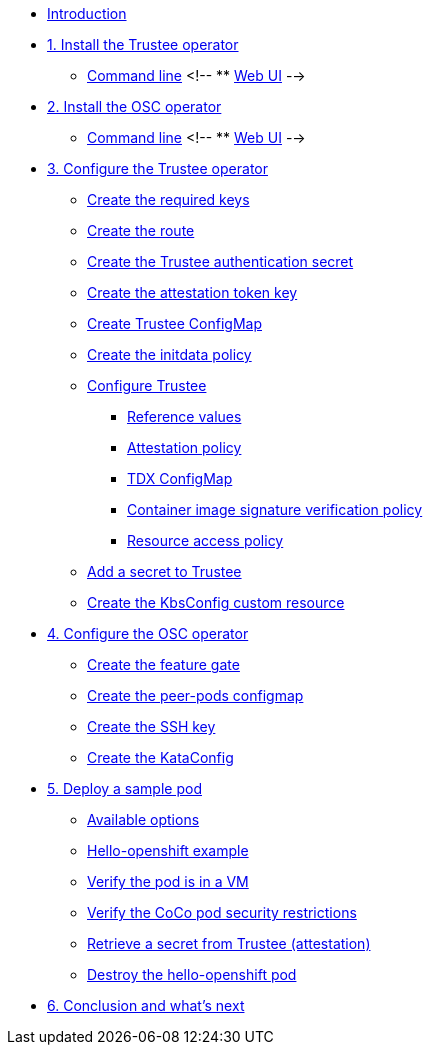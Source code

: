 * xref:index.adoc[Introduction]

* xref:01-install-trustee.adoc[1. Install the Trustee operator]
** xref:01-install-trustee.adoc#tcmdline[Command line]
<!-- ** xref:01-install-trustee.adoc#twebui[Web UI] -->

* xref:01-install-osc.adoc[2. Install the OSC operator]
** xref:01-install-osc.adoc#cmdline[Command line]
<!-- ** xref:01-install-osc.adoc#webui[Web UI] -->

* xref:02-configure-trustee.adoc[3. Configure the Trustee operator]
** xref:02-configure-trustee.adoc#trustee-keys[Create the required keys]
** xref:02-configure-trustee.adoc#trustee-route[Create the route]
** xref:02-configure-trustee.adoc#trustee-secret[Create the Trustee authentication secret]
** xref:02-configure-trustee.adoc#trustee-jwk[Create the attestation token key]
** xref:02-configure-trustee.adoc#trustee-cm[Create Trustee ConfigMap]
** xref:02-configure-trustee.adoc#trustee-initdata[Create the initdata policy]
** xref:02-configure-trustee.adoc#trustee-conf[Configure Trustee]
*** xref:02-configure-trustee.adoc#trustee-refval[Reference values]
*** xref:02-configure-trustee.adoc#trustee-ap[Attestation policy]
*** xref:02-configure-trustee.adoc#trustee-tdx[TDX ConfigMap]
*** xref:02-configure-trustee.adoc#trustee-cisvp[Container image signature verification policy]
*** xref:02-configure-trustee.adoc#trustee-rap[Resource access policy]
** xref:02-configure-trustee.adoc#trustee-key[Add a secret to Trustee]
** xref:02-configure-trustee.adoc#trustee-kbsconfig[Create the KbsConfig custom resource]

* xref:02-configure-osc.adoc[4. Configure the OSC operator]
** xref:02-configure-osc.adoc#feature-gate[Create the feature gate]
** xref:02-configure-osc.adoc#pp-cm[Create the peer-pods configmap]
** xref:02-configure-osc.adoc#pp-key[Create the SSH key]
** xref:02-configure-osc.adoc#pp-kc[Create the KataConfig]

* xref:03-deploy-workload.adoc[5. Deploy a sample pod]
** xref:03-deploy-workload.adoc#options[Available options]
** xref:03-deploy-workload.adoc#example[Hello-openshift example]
** xref:03-deploy-workload.adoc#verify[Verify the pod is in a VM]
** xref:03-deploy-workload.adoc#verify-security[Verify the CoCo pod security restrictions]
** xref:03-deploy-workload.adoc#verify-security[Retrieve a secret from Trustee (attestation)]
** xref:03-deploy-workload.adoc#destroy[Destroy the hello-openshift pod]

* xref:04-conclusion.adoc[6. Conclusion and what's next]

